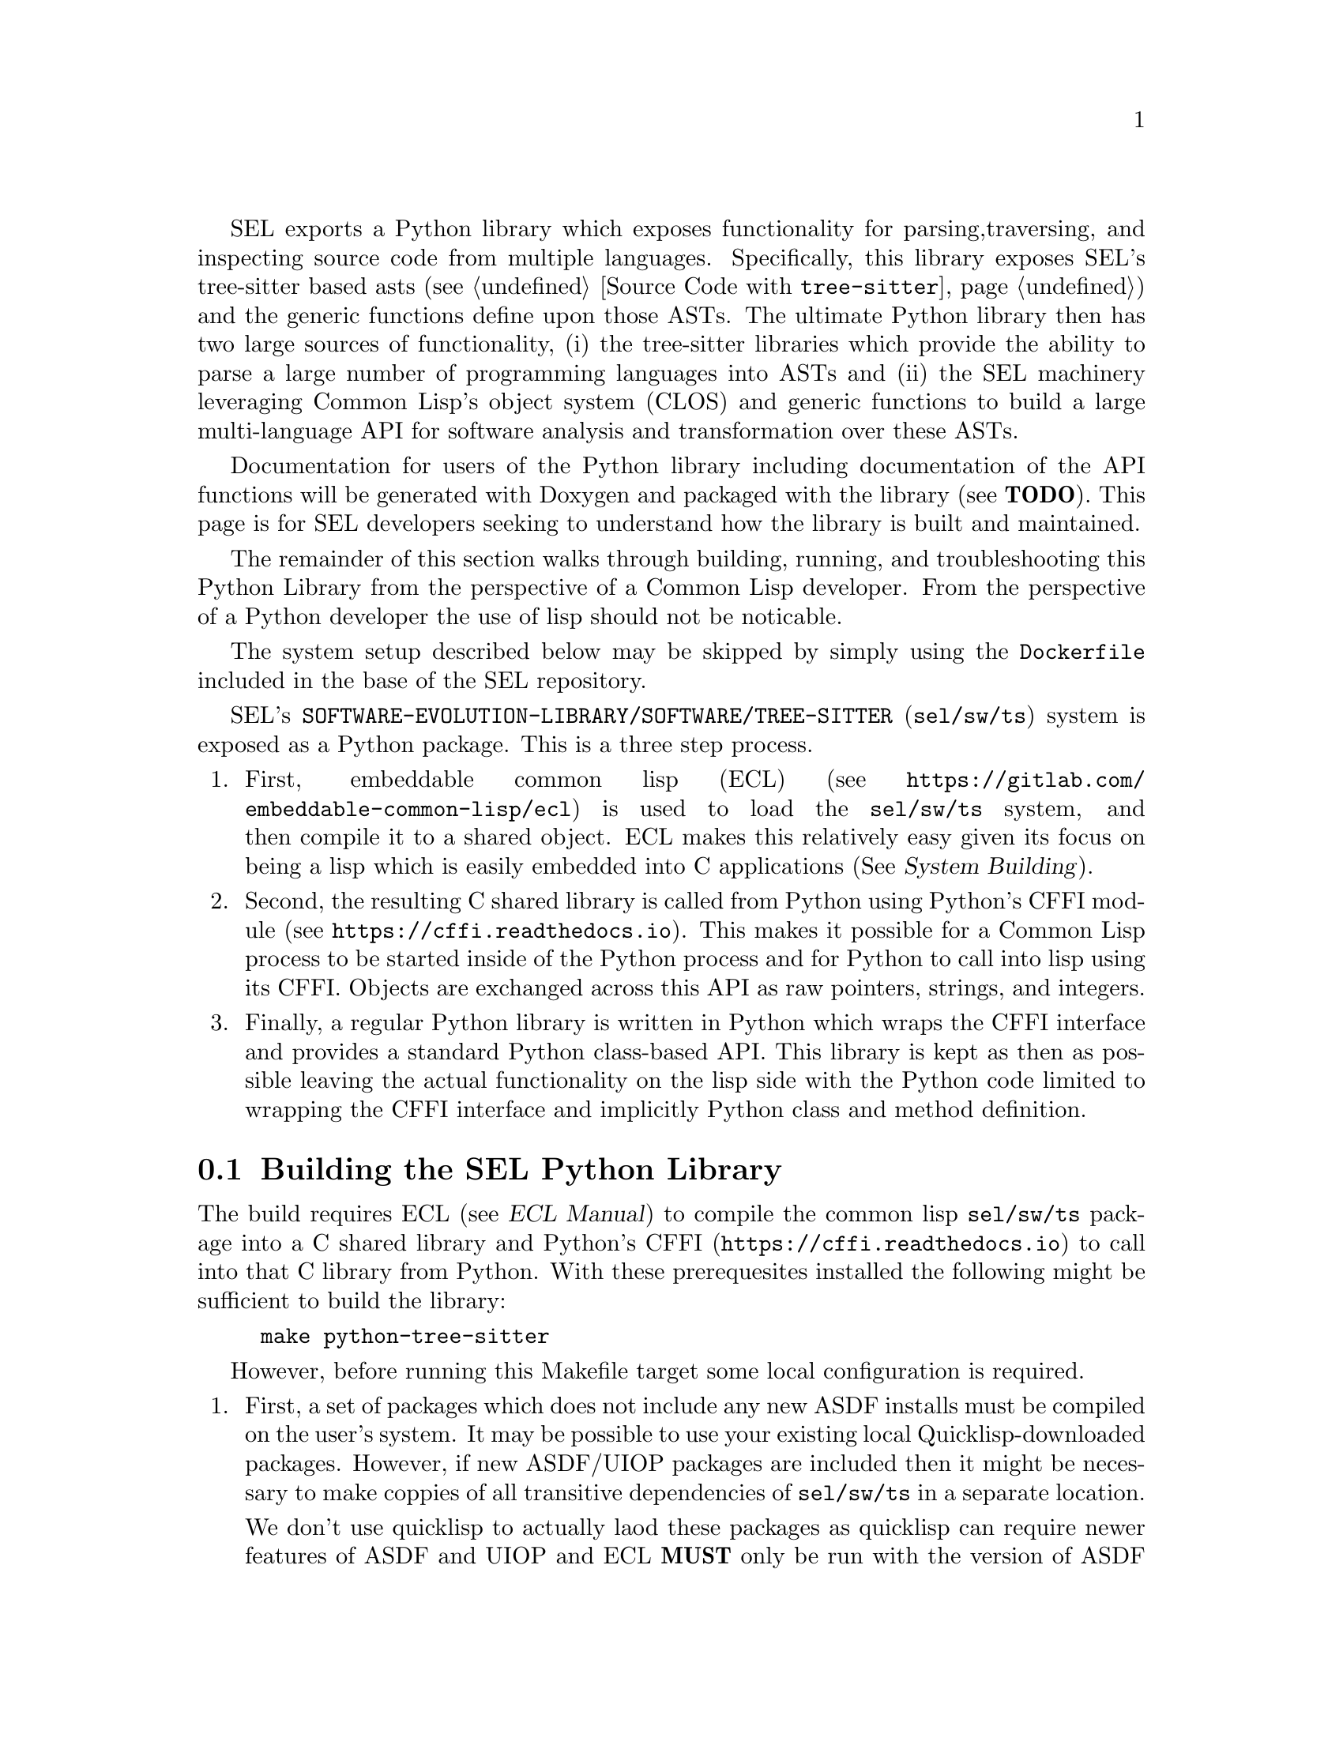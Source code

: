 SEL exports a Python library which exposes functionality for parsing,
traversing, and inspecting source code from multiple languages.
Specifically, this library exposes SEL's tree-sitter based asts (see
@ref{Source Code with @code{tree-sitter}}) and the generic functions
define upon those ASTs.  The ultimate Python library then has two
large sources of functionality, (i) the tree-sitter libraries which
provide the ability to parse a large number of programming languages
into ASTs and (ii) the SEL machinery leveraging Common Lisp's object
system (CLOS) and generic functions to build a large multi-language
API for software analysis and transformation over these ASTs.

Documentation for users of the Python library including documentation
of the API functions will be generated with Doxygen and packaged with
the library (see @b{TODO}).  This page is for SEL developers seeking
to understand how the library is built and maintained.

The remainder of this section walks through building, running, and
troubleshooting this Python Library from the perspective of a Common
Lisp developer.  From the perspective of a Python developer the use of
lisp should not be noticable.

The system setup described below may be skipped by simply using the
@code{Dockerfile} included in the base of the SEL repository.

SEL's @code{SOFTWARE-EVOLUTION-LIBRARY/SOFTWARE/TREE-SITTER}
(@code{sel/sw/ts}) system is exposed as a Python package.  This is a
three step process.
@enumerate
@item
First, embeddable common lisp (ECL) (see
@url{https://gitlab.com/embeddable-common-lisp/ecl}) is used to load
the @code{sel/sw/ts} system, and then compile it to a shared object.
ECL makes this relatively easy given its focus on being a lisp which
is easily embedded into C applications (@xref{,,, ecl, System
Building}).
@item
Second, the resulting C shared library is called from Python using
Python's CFFI module (see @url{https://cffi.readthedocs.io}).  This
makes it possible for a Common Lisp process to be started inside of
the Python process and for Python to call into lisp using its CFFI.
Objects are exchanged across this API as raw pointers, strings, and
integers.
@item
Finally, a regular Python library is written in Python which wraps the
CFFI interface and provides a standard Python class-based API.  This
library is kept as then as possible leaving the actual functionality
on the lisp side with the Python code limited to wrapping the CFFI
interface and implicitly Python class and method definition.
@end enumerate

@menu
* Building the SEL Python Library::
* Running the SEL Python Library::
* Troubleshooting the SEL Python Library::
@end menu

@node Building the SEL Python Library, Running the SEL Python Library, Python Library, Python Library
@section Building the SEL Python Library
@cindex building the sel python library

The build requires ECL (@pxref{,,, ecl, ECL Manual}) to compile the
common lisp @code{sel/sw/ts} package into a C shared library and
Python's CFFI (@url{https://cffi.readthedocs.io}) to call into that C
library from Python.  With these prerequesites installed the following
might be sufficient to build the library:
@example
make python-tree-sitter
@end example

However, before running this Makefile target some local configuration
is required.
@enumerate
@item
First, a set of packages which does not include any new ASDF installs
must be compiled on the user's system.  It may be possible to use your
existing local Quicklisp-downloaded packages.  However, if new
ASDF/UIOP packages are included then it might be necessary to make
coppies of all transitive dependencies of @code{sel/sw/ts} in a
separate location.

We don't use quicklisp to actually laod these packages as quicklisp
can require newer features of ASDF and UIOP and ECL @b{MUST} only be
run with the version of ASDF packaged and shipped with ECL.  This is
@emph{very important} as any other ASDF version will not successfully
compile and link C libraries of systems.

@item
ASDF must be configured to find these packages.  This can be done by
adding packages to a standard configuration location.  Specifically in:
@example
~/.config/common-lisp/source-registry.conf.d/
@end example

add a file with a name ending in @code{.conf} and the contents of that
file should give the path to your lisp system definitions.  E.g., if
you are using the same systems downloaded by quicklisp then the
following may be sufficient.
@example
(:tree "/home/username/quicklisp/local-projects/")
(:tree "/home/username/quicklisp/dists/quicklisp/software/")
@end example
@end enumerate

With requirements installed and configuration complete, let's unpack
the Makefile target.  It invokes two actions:
@enumerate
@item
First, ECL builds the shared object.
@lisp
(require :asdf) ; Required to provide ASDF functions which drive the build.
(asdf/source-registry:clear-source-registry) ; Required to re-read ASDF registry configuration
(asdf:load-system :software-evolution-library/software/tree-sitter) ; Load the system
(asdf:make-build :software-evolution-library/software/tree-sitter ; Actually build the shared library
  :prologue-code '(progn (require :asdf) ; Ensure ASDF is available at library runtime
                         (require :cffi-grovel)) ; Ensure symbols are defined for OSICAT
  :type :shared-library ; It is also possible to build a static library by changing this line
  :move-here #P"." ; Self explanatory
  :monolithic t ; Include all transitive dependencies in this single library
  :init-name "init")' ; Function called from 
@end lisp

@item
A simple C libarary wrapping this system library is written in
@code{software/tree-sitter.h} and @code{software/tree-sitter.c}.  This
library serves as the bridge betweeen lisp and Python.  Python's CFFI
is used to build the Python bindings to this library.  This is done by
running the @code{software/tree-sitter_build.py} python script.  That
file has C declarations for every function defined in
@code{tree-sitter.h}.  The result of this step is a simple Python CFFI
module which may be run directly as follows.
@example
sel$ python
Python 3.9.1 (default, Feb  3 2021, 07:38:02) 
[Clang 12.0.0 (clang-1200.0.32.29)] on darwin
Type "help", "copyright", "credits" or "license" for more information.
>>> from _tree_sitter_cffi import ffi, lib
>>> lib.start()
;;; Loading #P"/usr/local/lib/ecl-21.2.1/asdf.fas"
;;; Warning: No definition for IOV-MAX
;;; Warning: No definition for CFLAG-VSWTC
;;; Warning: No definition for TTY-IUCLC
;;; Warning: No definition for TTY-OLCUC
;;; Warning: Class NORMAL-SCOPE has been forward referenced.
>>> lib.eval("(format t \"Package:~S~%\" *package*)".encode('ascii'))
Package:#<"SOFTWARE-EVOLUTION-LIBRARY/SOFTWARE/TREE-SITTER" package>
<cdata 'void *' 0x1>
>>> 
@end example
@end enumerate

@node Running the SEL Python Library, Troubleshooting the SEL Python Library, Building the SEL Python Library, Python Library
@section Running the SEL Python Library
@cindex running the sel python library

The actual Python interface is defined in @code{sel.py} in this base
of the SEL repository.  This file is documented elsewhere @b{TODO}.
That documentation should take precedence, but the following
demonstrates usage of this library.

@example
sel$ python
Python 3.9.2 (default, Feb 19 2021, 17:43:04)
[Clang 12.0.0 (clang-1200.0.32.29)] on darwin
Type "help", "copyright", "credits" or "license" for more information.
>>> import sel
;;; Loading #P"/usr/local/lib/ecl-21.2.1/asdf.fas"
;;; Warning: No definition for IOV-MAX
;;; Warning: No definition for CFLAG-VSWTC
;;; Warning: No definition for TTY-IUCLC
;;; Warning: No definition for TTY-OLCUC
;;; Warning: Class NORMAL-SCOPE has been forward referenced.
>>> it = sel.AST(sel.python, "x + 88")
>>> it.children()
[<sel.AST object at 0x1048bd460>]
>>> it.children()[0].children()
[<sel.AST object at 0x1048f7b50>]
>>> it.children()[0].children()[0].children()
[<sel.AST object at 0x104845790>, <sel.AST object at 0x1048bf280>, <sel.AST object at 0x104904cd0>]
>>> it.children()[0].children()[0].children()[1].source_text()
'+'
>>> it.children()[0].children()[0].children()[0].source_text()
'88'
>>> it.children()[0].children()[0].children()[2].source_text()
'x'
>>> it.children()[0].children()[0].source_text()
'x + 88'
>>> it.children()[0].children()[0].child_slots()
[('CHILDREN', 0), ('PYTHON-RIGHT', 1), ('PYTHON-OPERATOR', 1), ('PYTHON-LEFT', 1)]
>>> list(map(lambda x:x.source_text(), it.children()[0].children()[0].children()))
['88', '+', 'x']
@end example

@node Troubleshooting the SEL Python Library, , Running the SEL Python Library, Python Library
@section Troubleshooting the SEL Python Library
@cindex troubleshooting the sel python library

@enumerate
@item
Note.  If you see a error that looks similar to @code{ImportError:
dlopen(...sel/_tree_sitter_cffi.cpython-39-darwin.so, 2): Library not
loaded:
~/.cache/common-lisp/ecl...software/tree-sitter--all-systems.dylib}
then you may need to manually copy the shared library compiled by ECL
from your @code{sel/source} directory into the location mentioned in
the error.

@end enumerate
